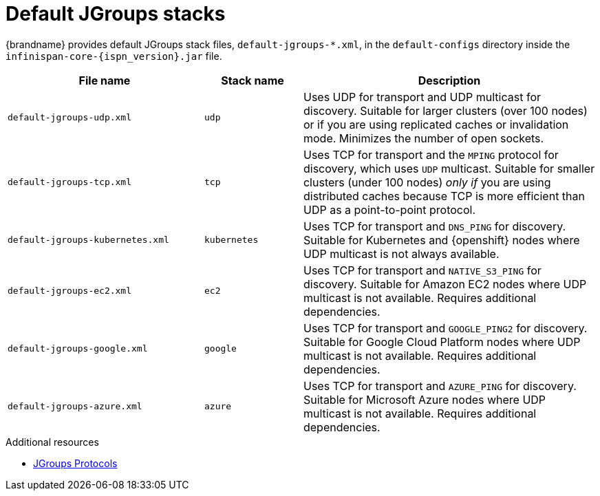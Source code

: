 [id='default-jgroups-stacks_{context}']
= Default JGroups stacks

{brandname} provides default JGroups stack files, `default-jgroups-*.xml`, in the `default-configs` directory inside the `infinispan-core-{ispn_version}.jar` file.

ifdef::remote_caches[]
You can find this JAR file in the `{server_home}/lib` directory.
endif::remote_caches[]

[%header,cols="2,1,3"]
|===
|File name
|Stack name
|Description

|`default-jgroups-udp.xml`
|`udp`
|Uses UDP for transport and UDP multicast for discovery. Suitable for larger clusters (over 100 nodes) or if you are using replicated caches or invalidation mode. Minimizes the number of open sockets.

|`default-jgroups-tcp.xml`
|`tcp`
|Uses TCP for transport and the `MPING` protocol for discovery, which uses
`UDP` multicast. Suitable for smaller clusters (under 100 nodes) _only if_ you are using distributed caches because TCP is more efficient than UDP as a point-to-point protocol.

|`default-jgroups-kubernetes.xml`
|`kubernetes`
|Uses TCP for transport and `DNS_PING` for discovery. Suitable for Kubernetes and {openshift} nodes where UDP multicast is not always available.

|`default-jgroups-ec2.xml`
|`ec2`
|Uses TCP for transport and `NATIVE_S3_PING` for discovery. Suitable for Amazon EC2 nodes where UDP multicast is not available. Requires additional dependencies.

|`default-jgroups-google.xml`
|`google`
|Uses TCP for transport and `GOOGLE_PING2` for discovery. Suitable for Google Cloud Platform nodes where UDP multicast is not available. Requires additional dependencies.

|`default-jgroups-azure.xml`
|`azure`
|Uses TCP for transport and `AZURE_PING` for discovery. Suitable for Microsoft Azure nodes where UDP multicast is not available. Requires additional dependencies.

|===

[role="_additional-resources"]
.Additional resources
* link:{jgroups_docs}#protlist[JGroups Protocols]

